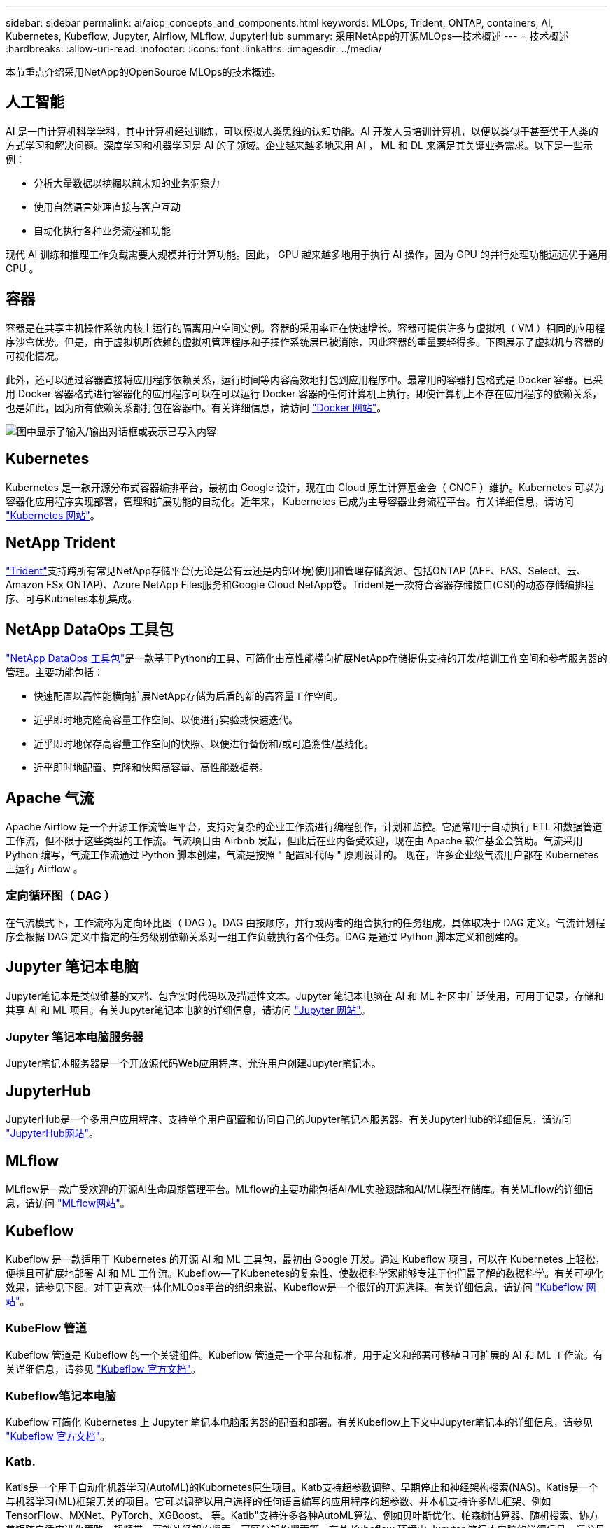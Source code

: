 ---
sidebar: sidebar 
permalink: ai/aicp_concepts_and_components.html 
keywords: MLOps, Trident, ONTAP, containers, AI, Kubernetes, Kubeflow, Jupyter, Airflow, MLflow, JupyterHub 
summary: 采用NetApp的开源MLOps—技术概述 
---
= 技术概述
:hardbreaks:
:allow-uri-read: 
:nofooter: 
:icons: font
:linkattrs: 
:imagesdir: ../media/


[role="lead"]
本节重点介绍采用NetApp的OpenSource MLOps的技术概述。



== 人工智能

AI 是一门计算机科学学科，其中计算机经过训练，可以模拟人类思维的认知功能。AI 开发人员培训计算机，以便以类似于甚至优于人类的方式学习和解决问题。深度学习和机器学习是 AI 的子领域。企业越来越多地采用 AI ， ML 和 DL 来满足其关键业务需求。以下是一些示例：

* 分析大量数据以挖掘以前未知的业务洞察力
* 使用自然语言处理直接与客户互动
* 自动化执行各种业务流程和功能


现代 AI 训练和推理工作负载需要大规模并行计算功能。因此， GPU 越来越多地用于执行 AI 操作，因为 GPU 的并行处理功能远远优于通用 CPU 。



== 容器

容器是在共享主机操作系统内核上运行的隔离用户空间实例。容器的采用率正在快速增长。容器可提供许多与虚拟机（ VM ）相同的应用程序沙盒优势。但是，由于虚拟机所依赖的虚拟机管理程序和子操作系统层已被消除，因此容器的重量要轻得多。下图展示了虚拟机与容器的可视化情况。

此外，还可以通过容器直接将应用程序依赖关系，运行时间等内容高效地打包到应用程序中。最常用的容器打包格式是 Docker 容器。已采用 Docker 容器格式进行容器化的应用程序可以在可以运行 Docker 容器的任何计算机上执行。即使计算机上不存在应用程序的依赖关系，也是如此，因为所有依赖关系都打包在容器中。有关详细信息，请访问 https://www.docker.com["Docker 网站"^]。

image:aicp_image2.png["图中显示了输入/输出对话框或表示已写入内容"]



== Kubernetes

Kubernetes 是一款开源分布式容器编排平台，最初由 Google 设计，现在由 Cloud 原生计算基金会（ CNCF ）维护。Kubernetes 可以为容器化应用程序实现部署，管理和扩展功能的自动化。近年来， Kubernetes 已成为主导容器业务流程平台。有关详细信息，请访问 https://kubernetes.io["Kubernetes 网站"^]。



== NetApp Trident

link:https://docs.netapp.com/us-en/trident/index.html["Trident"^]支持跨所有常见NetApp存储平台(无论是公有云还是内部环境)使用和管理存储资源、包括ONTAP (AFF、FAS、Select、云、Amazon FSx ONTAP)、Azure NetApp Files服务和Google Cloud NetApp卷。Trident是一款符合容器存储接口(CSI)的动态存储编排程序、可与Kubnetes本机集成。



== NetApp DataOps 工具包

link:https://github.com/NetApp/netapp-dataops-toolkit["NetApp DataOps 工具包"^]是一款基于Python的工具、可简化由高性能横向扩展NetApp存储提供支持的开发/培训工作空间和参考服务器的管理。主要功能包括：

* 快速配置以高性能横向扩展NetApp存储为后盾的新的高容量工作空间。
* 近乎即时地克隆高容量工作空间、以便进行实验或快速迭代。
* 近乎即时地保存高容量工作空间的快照、以便进行备份和/或可追溯性/基线化。
* 近乎即时地配置、克隆和快照高容量、高性能数据卷。




== Apache 气流

Apache Airflow 是一个开源工作流管理平台，支持对复杂的企业工作流进行编程创作，计划和监控。它通常用于自动执行 ETL 和数据管道工作流，但不限于这些类型的工作流。气流项目由 Airbnb 发起，但此后在业内备受欢迎，现在由 Apache 软件基金会赞助。气流采用 Python 编写，气流工作流通过 Python 脚本创建，气流是按照 " 配置即代码 " 原则设计的。 现在，许多企业级气流用户都在 Kubernetes 上运行 Airflow 。



=== 定向循环图（ DAG ）

在气流模式下，工作流称为定向环比图（ DAG ）。DAG 由按顺序，并行或两者的组合执行的任务组成，具体取决于 DAG 定义。气流计划程序会根据 DAG 定义中指定的任务级别依赖关系对一组工作负载执行各个任务。DAG 是通过 Python 脚本定义和创建的。



== Jupyter 笔记本电脑

Jupyter笔记本是类似维基的文档、包含实时代码以及描述性文本。Jupyter 笔记本电脑在 AI 和 ML 社区中广泛使用，可用于记录，存储和共享 AI 和 ML 项目。有关Jupyter笔记本电脑的详细信息，请访问 http://www.jupyter.org/["Jupyter 网站"^]。



=== Jupyter 笔记本电脑服务器

Jupyter笔记本服务器是一个开放源代码Web应用程序、允许用户创建Jupyter笔记本。



== JupyterHub

JupyterHub是一个多用户应用程序、支持单个用户配置和访问自己的Jupyter笔记本服务器。有关JupyterHub的详细信息，请访问 https://jupyter.org/hub["JupyterHub网站"^]。



== MLflow

MLflow是一款广受欢迎的开源AI生命周期管理平台。MLflow的主要功能包括AI/ML实验跟踪和AI/ML模型存储库。有关MLflow的详细信息，请访问 https://www.mlflow.org/["MLflow网站"^]。



== Kubeflow

Kubeflow 是一款适用于 Kubernetes 的开源 AI 和 ML 工具包，最初由 Google 开发。通过 Kubeflow 项目，可以在 Kubernetes 上轻松，便携且可扩展地部署 AI 和 ML 工作流。Kubeflow―了Kubenetes的复杂性、使数据科学家能够专注于他们最了解的数据科学。有关可视化效果，请参见下图。对于更喜欢一体化MLOps平台的组织来说、Kubeflow是一个很好的开源选择。有关详细信息，请访问 http://www.kubeflow.org/["Kubeflow 网站"^]。



=== KubeFlow 管道

Kubeflow 管道是 Kubeflow 的一个关键组件。Kubeflow 管道是一个平台和标准，用于定义和部署可移植且可扩展的 AI 和 ML 工作流。有关详细信息，请参见 https://www.kubeflow.org/docs/components/pipelines/["Kubeflow 官方文档"^]。



=== Kubeflow笔记本电脑

Kubeflow 可简化 Kubernetes 上 Jupyter 笔记本电脑服务器的配置和部署。有关Kubeflow上下文中Jupyter笔记本的详细信息，请参见 https://www.kubeflow.org/docs/components/notebooks/overview/["Kubeflow 官方文档"^]。



=== Katb.

Katis是一个用于自动化机器学习(AutoML)的Kubornetes原生项目。Katb支持超参数调整、早期停止和神经架构搜索(NAS)。Katis是一个与机器学习(ML)框架无关的项目。它可以调整以用户选择的任何语言编写的应用程序的超参数、并本机支持许多ML框架、例如TensorFlow、MXNet、PyTorch、XGBoost、 等。Katib"支持许多各种AutoML算法、例如贝叶斯优化、帕森树估算器、随机搜索、协方差矩阵自适应进化策略、超频带、高效神经架构搜索、可区分架构搜索等。有关 Kubeflow 环境中 Jupyter 笔记本电脑的详细信息，请参见 https://www.kubeflow.org/docs/components/katib/overview/["Kubeflow 官方文档"^]。



== NetApp ONTAP

ONTAP 9是NetApp推出的最新一代存储管理软件、可帮助企业打造现代化的基础架构并过渡到云就绪数据中心。借助行业领先的数据管理功能，无论数据位于何处， ONTAP 都可以通过一组工具来管理和保护数据。您还可以将数据自由移动到需要的任何位置：边缘，核心或云。ONTAP 9包含许多功能、可简化数据管理、加快和保护关键数据、并在混合云架构中实现下一代基础架构功能。



=== 简化数据管理

数据管理对于企业IT运营和数据科学家至关重要、这样才能将适当的资源用于AI应用程序和训练AI/ML数据集。以下有关NetApp技术的追加信息 不在此验证范围内、但可能与您的部署相关。

ONTAP 数据管理软件包括以下功能、可简化操作并降低总运营成本：

* 实时数据缩减和扩展的重复数据删除。数据缩减可减少存储块中浪费的空间、重复数据删除可显著提高有效容量。此适用场景数据存储在本地，并分层到云。
* 最低、最高和自适应服务质量(AQoS)。精细的服务质量(QoS)控制有助于在高度共享的环境中保持关键应用程序的性能水平。
* NetApp FabricPool。可将冷数据自动分层到公有 和私有云存储选项、包括Amazon Web Services (AWS)、Azure和NetApp StorageGRID Storage解决方案。有关 FabricPool 的详细信息，请参见 https://www.netapp.com/pdf.html?item=/media/17239-tr4598pdf.pdf["TR-4598：FabricPool 最佳实践"^]。




=== 加速和保护数据

ONTAP 可提供卓越的性能和数据保护、并通过以下方式扩展这些功能：

* 性能和更低的延迟。ONTAP 可提供尽可能高的吞吐量和尽可能低的延迟。
* 数据保护ONTAP 可提供内置数据保护功能、并在所有平台之间进行通用管理。
* NetApp卷加密(NVE)。ONTAP 提供原生 卷级加密、并支持板载和外部密钥管理。
* 多租户和多因素身份验证。ONTAP 支持以最高的安全性级别共享基础架构资源。




=== Future-Proof 基础架构

ONTAP 可通过以下功能满足不断变化的苛刻业务需求：

* 无缝扩展和无中断运行。ONTAP 支持无中断地向现有控制器和横向扩展集群添加容量。客户可以升级到最新技术、而无需进行成本高昂的数据迁移或中断。
* 云连接。ONTAP是云互联程度最高的存储管理软件、可在所有公有云中选择软件定义的存储和云原生实例。
* 与新兴应用程序集成。ONTAP 通过使用支持现有企业应用程序的相同基础架构、为下一代平台和应用程序(例如自动驾驶汽车、智能城市和行业4.0)提供企业级数据服务。




== NetApp Snapshot 副本

NetApp Snapshot 副本是卷的只读时间点映像。该映像占用的存储空间极少，并且性能开销极低，因为它仅记录自创建上次 Snapshot 副本以来创建的文件所做的更改，如下图所示。

Snapshot 副本的效率归功于核心 ONTAP 存储虚拟化技术—任意位置写入文件布局（ Write Anywhere File Layout ， WAFL ）。与数据库一样， WAFL 使用元数据指向磁盘上的实际数据块。但是，与数据库不同， WAFL 不会覆盖现有块。它会将更新后的数据写入新块并更改元数据。这是因为 ONTAP 在创建 Snapshot 副本时引用元数据，而不是复制数据块，因此 Snapshot 副本的效率非常高。这样做可以避免其他系统在查找要复制的块时花费寻道时间，并避免创建副本本身的成本。

您可以使用 Snapshot 副本恢复单个文件或 LUN ，或者还原卷的整个内容。ONTAP 会将 Snapshot 副本中的指针信息与磁盘上的数据进行比较，以重建缺少或损坏的对象，而不会造成停机或高昂的性能成本。

image:aicp_image4.png["图中显示了输入/输出对话框或表示已写入内容"]



== NetApp FlexClone 技术

NetApp FlexClone 技术会引用 Snapshot 元数据来创建卷的可写时间点副本。副本与其父级共享数据块，在将更改写入副本之前，除了元数据所需的存储外，不会占用任何其他存储，如下图所示。传统副本可能需要几分钟甚至几小时才能创建，而 FlexClone 软件可以让您几乎即时复制最大的数据集。因此，如果您需要相同数据集的多个副本（例如，开发工作空间）或数据集的临时副本（针对生产数据集测试应用程序），则这种情况是理想之选。

image:aicp_image5.png["图中显示了输入/输出对话框或表示已写入内容"]



== NetApp SnapMirror 数据复制技术

NetApp SnapMirror 软件是一款经济高效且易于使用的统一复制解决方案，可跨数据网络结构实现。它可以通过 LAN 或 WAN 高速复制数据。它可以为各种类型的应用程序提供高数据可用性和快速数据复制，包括虚拟和传统环境中的业务关键型应用程序。在将数据复制到一个或多个 NetApp 存储系统并持续更新二级数据时，您的数据将保持最新，并可随时使用。不需要外部复制服务器。有关利用 SnapMirror 技术的架构示例，请参见下图。

SnapMirror 软件通过仅通过网络发送更改的块来利用 NetApp ONTAP 的存储效率。SnapMirror 软件还可使用内置网络压缩来加快数据传输速度，并将网络带宽利用率降低多达 70% 。借助 SnapMirror 技术，您可以利用一个精简复制数据流创建一个存储库，同时维护活动镜像和先前的时间点副本，从而将网络流量减少多达 50% 。



== NetApp BlueXP复制和同步

link:https://bluexp.netapp.com/cloud-sync-service["BlueXP复制和同步"^] 是一项NetApp服务、用于快速安全地同步数据。无论您是需要在内部NFS或SMB文件共享、NetApp StorageGRID、NetApp ONTAP S3、Google Cloud NetApp卷、Azure NetApp Files、AWS S3、AWS EFS、Azure Blb、Google云存储还是IBM云对象存储之间传输文件、BlueXP  副本和同步都可以快速安全地将文件移动到您需要的位置。

数据传输完成后，即可在源和目标上完全使用。BlueXP复制和同步功能可以在触发更新时按需同步数据、也可以根据预定义的计划持续同步数据。不管怎样、BlueXP复制和同步功能只会移动增量、因此可以最大限度地减少数据复制所需的时间和资金。

BlueXP Copy and Sync是一款软件即服务(SaaS)工具、设置和使用极其简单。由BlueXP复制和同步触发的数据传输由数据代理执行。BlueXP复制和同步数据代理可以部署在AWS、Azure、Google Cloud Platform或内部环境中。



== NetApp XCP

link:https://xcp.netapp.com/["NetApp XCP"^] 是一款基于客户端的软件、可用于任何到NetApp以及从NetApp到NetApp的数据迁移和文件系统洞察。XCP 旨在通过利用所有可用系统资源来处理大容量数据集和高性能迁移来实现扩展和最大性能。XCP 可通过生成报告的选项帮助您全面了解文件系统。



== NetApp ONTAP FlexGroup 卷

培训数据集可以是一组可能包含数十亿个文件的集合。文件可以包括文本，音频，视频以及其他形式的非结构化数据，这些数据必须进行存储和处理才能并行读取。存储系统必须存储大量小文件，并且必须并行读取这些文件，以便执行顺序和随机 I/O

FlexGroup 卷是一个包含多个成分卷的命名空间，如下图所示。从存储管理员的角度来看， FlexGroup 卷是一个受管卷，其作用类似于 NetApp FlexVol 卷。FlexGroup 卷中的文件将分配给各个成员卷，并且不会在卷或节点之间进行条带化。它们支持以下功能：

* FlexGroup 卷可为高元数据工作负载提供多 PB 的容量和可预测的低延迟。
* 它们在同一命名空间中最多支持 4000 亿个文件。
* 它们支持在 CPU ，节点，聚合和成分卷之间的 NAS 工作负载中执行并行操作 FlexVol 。


image:aicp_image7.png["图中显示了输入/输出对话框或表示已写入内容"]
